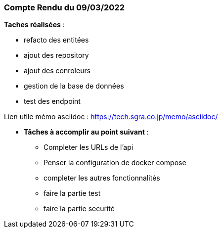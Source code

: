 
=== Compte Rendu du 09/03/2022

*Taches réalisées* :

* refacto des entitées
* ajout des repository
* ajout des conroleurs
* gestion de la base de données
* test des endpoint

Lien utile mémo asciidoc : https://tech.sgra.co.jp/memo/asciidoc/

- *Tâches à accomplir au point suivant* :
* Completer les URLs de l'api
* Penser la configuration de docker compose
* completer les autres fonctionnalités
* faire la partie test
* faire la partie securité









